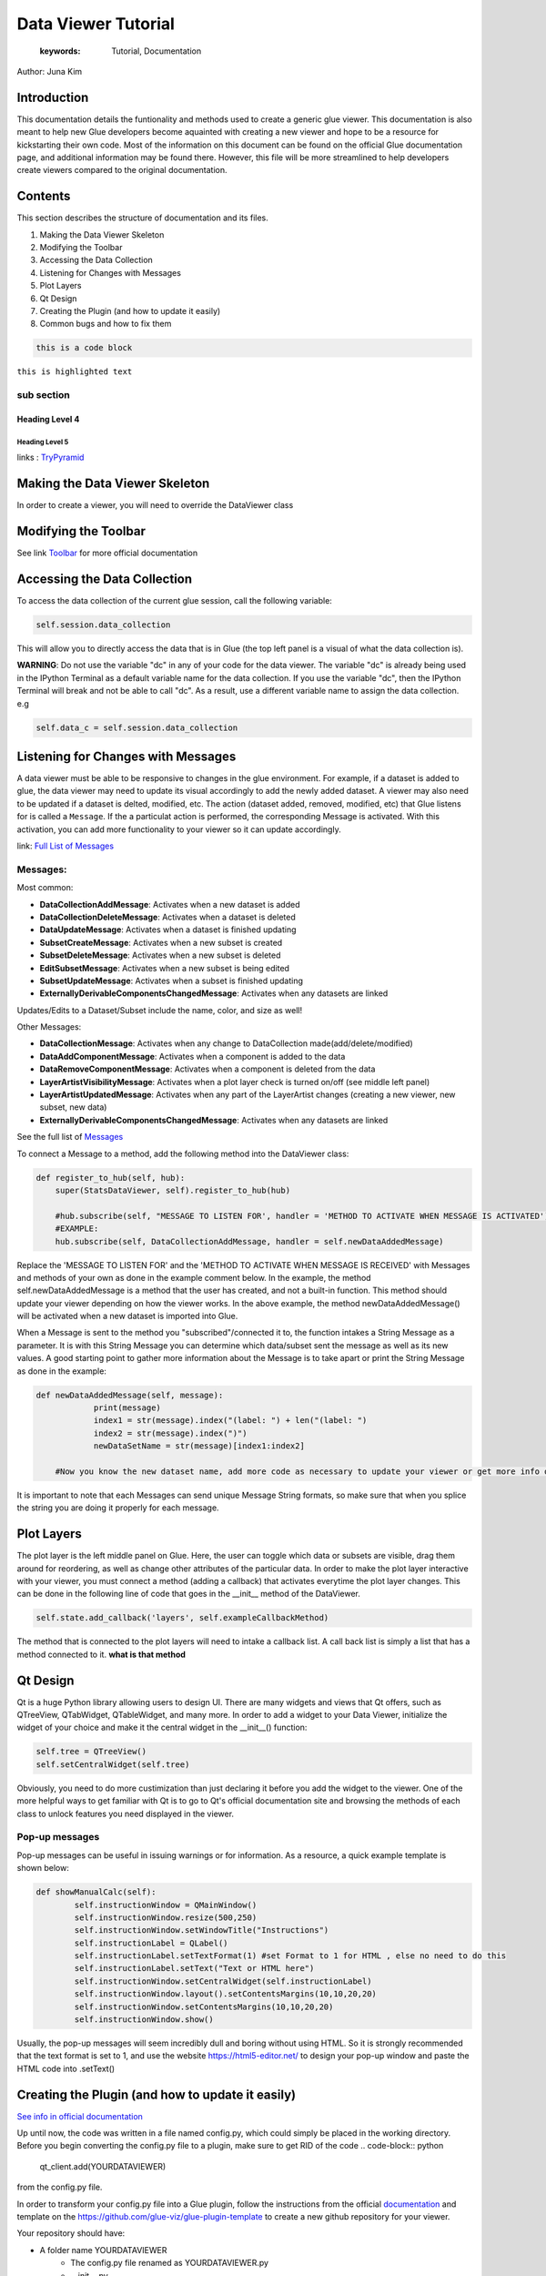 
****************************************
Data Viewer Tutorial
****************************************

    :keywords: Tutorial, Documentation

Author: Juna Kim

Introduction
============

This documentation details the funtionality and methods used to create a generic glue viewer. This documentation is also meant to help new Glue developers become aquainted with creating a new viewer and hope to be a resource for kickstarting their own code. Most of the information on this document can be found on the official Glue documentation page, and additional information may be found there. However, this file will be more streamlined to help developers create viewers compared to the original documentation.

Contents
=======================

This section describes the structure of documentation and its files.

#. Making the Data Viewer Skeleton
#. Modifying the Toolbar
#. Accessing the Data Collection
#. Listening for Changes with Messages
#. Plot Layers
#. Qt Design
#. Creating the Plugin (and how to update it easily)
#. Common bugs and how to fix them


.. code-block:: rst

    this is a code block
    
``this is highlighted text``

sub section
-----------------

Heading Level 4
^^^^^^^^^^^^^^^

Heading Level 5
"""""""""""""""

links : `TryPyramid <https://trypyramid.com>`_



Making the Data Viewer Skeleton
==========================

In order to create a viewer, you will need to override the DataViewer class

Modifying the Toolbar
=======================
See link `Toolbar <http://docs.glueviz.org/en/stable/customizing_guide/toolbar.html>`_ for more official documentation

Accessing the Data Collection
=======================
To access the data collection of the current glue session, call the following variable:  

.. code-block:: python

    self.session.data_collection

This will allow you to directly access the data that is in Glue (the top left panel is a visual of what the data collection is).

**WARNING**: Do not use the variable "dc" in any of your code for the data viewer. The variable "dc" is already being used in the IPython Terminal as a default variable name for the data collection. If you use the variable "dc", then the IPython Terminal will break and not be able to call "dc". As a result, use a different variable name to assign the data collection. e.g

.. code-block:: python
    
    self.data_c = self.session.data_collection


Listening for Changes with Messages
=======================
A data viewer must be able to be responsive to changes in the glue environment. For example, if a dataset is added to glue, the data viewer may need to update its visual accordingly to add the newly added dataset. A viewer may also need to be updated if a dataset is delted, modified, etc. The action (dataset added, removed, modified, etc) that Glue listens for is called a ``Message``. If the a particulat action is performed, the corresponding Message is activated. With this activation, you can add more functionality to your viewer so it can update accordingly. 

link: `Full List of Messages <http://docs.glueviz.org/en/stable/_modules/glue/core/message.html#Message>`_

Messages:
-----------------

Most common:

* **DataCollectionAddMessage**: Activates when a new dataset is added
* **DataCollectionDeleteMessage**: Activates when a dataset is deleted
* **DataUpdateMessage**: Activates when a dataset is finished updating
* **SubsetCreateMessage**: Activates when a new subset is created
* **SubsetDeleteMessage**: Activates when a new subset is deleted
* **EditSubsetMessage**: Activates when a new subset is being edited 
* **SubsetUpdateMessage**: Activates when a subset is finished updating
* **ExternallyDerivableComponentsChangedMessage**: Activates when any datasets are linked

Updates/Edits to a Dataset/Subset include the name, color, and size as well!

Other Messages:

* **DataCollectionMessage**: Activates when any change to DataCollection made(add/delete/modified)
* **DataAddComponentMessage**: Activates when a component is added to the data
* **DataRemoveComponentMessage**: Activates when a component is deleted from the data
* **LayerArtistVisibilityMessage**: Activates when a plot layer check is turned on/off (see middle left panel) 
* **LayerArtistUpdatedMessage**: Activates when any part of the LayerArtist changes (creating a new viewer, new subset, new data)
* **ExternallyDerivableComponentsChangedMessage**: Activates when any datasets are linked 

See the full list of `Messages <http://docs.glueviz.org/en/stable/_modules/glue/core/message.html#Message>`_

To connect a Message to a method, add the following method into the DataViewer class:

.. code-block:: python

    def register_to_hub(self, hub):
        super(StatsDataViewer, self).register_to_hub(hub)
        
        #hub.subscribe(self, "MESSAGE TO LISTEN FOR', handler = 'METHOD TO ACTIVATE WHEN MESSAGE IS ACTIVATED')
        #EXAMPLE:
        hub.subscribe(self, DataCollectionAddMessage, handler = self.newDataAddedMessage)

Replace the 'MESSAGE TO LISTEN FOR' and the 'METHOD TO ACTIVATE WHEN MESSAGE IS RECEIVED' with Messages and methods of your own as done in the example comment below. In the example, the method self.newDataAddedMessage is a method that the user has created, and not a built-in function. This method should update your viewer depending on how the viewer works. In the above example, the method newDataAddedMessage() will be activated when a new dataset is imported into Glue.

When a Message is sent to the method you "subscribed"/connected it to, the function intakes a String Message as a parameter. It is with this String Message you can determine which data/subset sent the message as well as its new values. A good starting point to gather more information about the Message is to take apart or print the String Message as done in the example:

.. code-block:: python
    
    def newDataAddedMessage(self, message):
		print(message)
		index1 = str(message).index("(label: ") + len("(label: ")
		index2 = str(message).index(")")
		newDataSetName = str(message)[index1:index2]
        
        #Now you know the new dataset name, add more code as necessary to update your viewer or get more info out of the message string
                 
It is important to note that each Messages can send unique Message String formats, so make sure that when you splice the string you are doing it properly for each message.

Plot Layers
=======================
The plot layer is the left middle panel on Glue. Here, the user can toggle which data or subsets are visible, drag them around for reordering, as well as change other attributes of the particular data. In order to make the plot layer interactive with your viewer, you must connect a method (adding a callback) that activates everytime the plot layer changes. This can be done in the following line of code that goes in the __init__ method of the DataViewer.

.. code-block:: python

    self.state.add_callback('layers', self.exampleCallbackMethod)
    
    
The method that is connected to the plot layers will need to intake a callback list. A call back list is simply a list that has a method connected to it. **what is that method**




Qt Design
=======================

Qt is a huge Python library allowing users to design UI. There are many widgets and views that Qt offers, such as QTreeView, QTabWidget, QTableWidget, and many more. In order to add a widget to your Data Viewer, initialize the widget of your choice and make it the central widget in the __init__() function:

.. code-block:: python

	self.tree = QTreeView()
	self.setCentralWidget(self.tree)

Obviously, you need to do more custimization than just declaring it before you add the widget to the viewer. One of the more helpful ways to get familiar with Qt is to go to Qt's official documentation site and browsing the methods of each class to unlock features you need displayed in the viewer. 

Pop-up messages
-----------------
Pop-up messages can be useful in issuing warnings or for information. As a resource, a quick example template is shown below:

.. code-block:: python

	def showManualCalc(self):
		self.instructionWindow = QMainWindow()
		self.instructionWindow.resize(500,250)
		self.instructionWindow.setWindowTitle("Instructions")
		self.instructionLabel = QLabel()
		self.instructionLabel.setTextFormat(1) #set Format to 1 for HTML , else no need to do this
		self.instructionLabel.setText("Text or HTML here")
		self.instructionWindow.setCentralWidget(self.instructionLabel)
		self.instructionWindow.layout().setContentsMargins(10,10,20,20)
		self.instructionWindow.setContentsMargins(10,10,20,20)
		self.instructionWindow.show()
		
Usually, the pop-up messages will seem incredibly dull and boring without using HTML. So it is strongly recommended that the text format is set to 1, and use the website https://html5-editor.net/ to design your pop-up window and paste the HTML code into .setText()


Creating the Plugin (and how to update it easily)
=======================

`See info in official documentation <http://docs.glueviz.org/en/stable/customizing_guide/writing_plugin.html>`_

Up until now, the code was written in a file named config.py, which could simply be placed in the working directory. Before you begin converting the config.py file to a plugin, make sure to get RID of the code 
.. code-block:: python
	qt_client.add(YOURDATAVIEWER)
	
from the config.py file.


In order to transform your config.py file into a Glue plugin, follow the instructions from the official `documentation <http://docs.glueviz.org/en/stable/customizing_guide/writing_plugin.html>`_ and template on the https://github.com/glue-viz/glue-plugin-template to create a new github repository for your viewer. 

Your repository should have:

* A folder name YOURDATAVIEWER
	* The config.py file renamed as YOURDATAVIEWER.py
	* __init__.py
	* version.py
	* Any additional files you might need(.pngs, .ui , etc)
	
* setup.py
* setup.cfg
* README or other instructional files

Don't forget that you need to upload the .ui file as well as any pictures/images you used in your data viewer if it is not part of glue's icons/pictures in the folder.

The setup.cfg file is needed to allow these additional files to be downloaded as part of the plugin. See this `setup.cfg <https://github.com/jk31768/glue-statistics>`_ file on how it is written and add any additional file types as necessary.

If you are confused on what your repository should look like or what code needs to go in the setup.py or additional files, see the `Glue Statistics Viewer Repository <https://github.com/jk31768/glue-statistics>`_ for inspiration.


Accessing pictures and additional files
----------------------------------------
In order to allow the plugin to access the pictures in the repository, create instance variable of each picture in the __init__.py file like so:

.. code-block:: python
	EXAMPLE_LOGO = os.path.abspath(os.path.join(os.path.dirname(__file__), 'MYEXAMPLELOGO.png'))
	
Then you can import the logo by adding the following line to the top of YOURDATAVIEWER.py(previously the config.py):

.. code-block:: python
	from YOURDATAVIEWER import EXAMPLE_LOGO
	
Now you can use the variable EXAMPLE_LOGO whenever you need to put a image link. For example, if this logo was to be used in the toolbar, this could simple be done by:


If you have followed all the steps, you should be able to test if you are able to download the plugin straight from github. 
Open your anaconda command prompt and pip install the plugin using:

.. code-block:: python

	@viewer_tool
	class ButtonOnToolbar(Tool):

		icon = EXAMPLE_LOGO  #USED THE VARIABLE HERE
		tool_id = 'Example'
		action_text = 'Example'
		tool_tip = 'Click to see Instructions'
		status_tip = 'Click to see Instructions'
		shortcut = 'I'

		def __init__(self,viewer):
			self.viewer = viewer

		def activate(self):
			self.viewer.exampleActivate()

		def close(self):
			pass

.. code-block:: pip

	pip install git + link_to_your_github_repository

You can also use the pip install -e command to install the plugin in development mode to avoid reinstalling the plugin everytime you need to make an update. 


To uninstall: 
.. code-block:: pip

	pip uninstall YOURDATAVIEWER

For Anaconda users, the plugin is located in anaconda(version#)/Lib/site-packages/YOURDATAVIEWER

Common bugs and how to fix them
=======================


